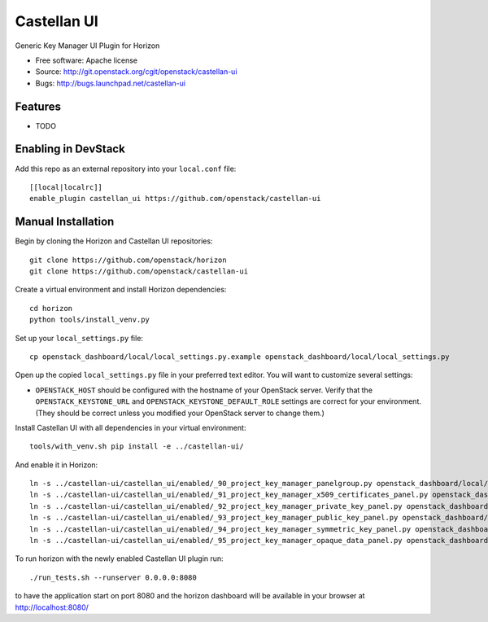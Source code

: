 ===============================
Castellan UI
===============================

Generic Key Manager UI Plugin for Horizon

* Free software: Apache license
* Source: http://git.openstack.org/cgit/openstack/castellan-ui
* Bugs: http://bugs.launchpad.net/castellan-ui

Features
--------

* TODO

Enabling in DevStack
--------------------

Add this repo as an external repository into your ``local.conf`` file::

    [[local|localrc]]
    enable_plugin castellan_ui https://github.com/openstack/castellan-ui

Manual Installation
-------------------

Begin by cloning the Horizon and Castellan UI repositories::

    git clone https://github.com/openstack/horizon
    git clone https://github.com/openstack/castellan-ui

Create a virtual environment and install Horizon dependencies::

    cd horizon
    python tools/install_venv.py

Set up your ``local_settings.py`` file::

    cp openstack_dashboard/local/local_settings.py.example openstack_dashboard/local/local_settings.py

Open up the copied ``local_settings.py`` file in your preferred text
editor. You will want to customize several settings:

-  ``OPENSTACK_HOST`` should be configured with the hostname of your
   OpenStack server. Verify that the ``OPENSTACK_KEYSTONE_URL`` and
   ``OPENSTACK_KEYSTONE_DEFAULT_ROLE`` settings are correct for your
   environment. (They should be correct unless you modified your
   OpenStack server to change them.)

Install Castellan UI with all dependencies in your virtual environment::

    tools/with_venv.sh pip install -e ../castellan-ui/

And enable it in Horizon::

    ln -s ../castellan-ui/castellan_ui/enabled/_90_project_key_manager_panelgroup.py openstack_dashboard/local/enabled
    ln -s ../castellan-ui/castellan_ui/enabled/_91_project_key_manager_x509_certificates_panel.py openstack_dashboard/local/enabled
    ln -s ../castellan-ui/castellan_ui/enabled/_92_project_key_manager_private_key_panel.py openstack_dashboard/local/enabled
    ln -s ../castellan-ui/castellan_ui/enabled/_93_project_key_manager_public_key_panel.py openstack_dashboard/local/enabled
    ln -s ../castellan-ui/castellan_ui/enabled/_94_project_key_manager_symmetric_key_panel.py openstack_dashboard/local/enabled
    ln -s ../castellan-ui/castellan_ui/enabled/_95_project_key_manager_opaque_data_panel.py openstack_dashboard/local/enabled

To run horizon with the newly enabled Castellan UI plugin run::

    ./run_tests.sh --runserver 0.0.0.0:8080

to have the application start on port 8080 and the horizon dashboard will be
available in your browser at http://localhost:8080/
